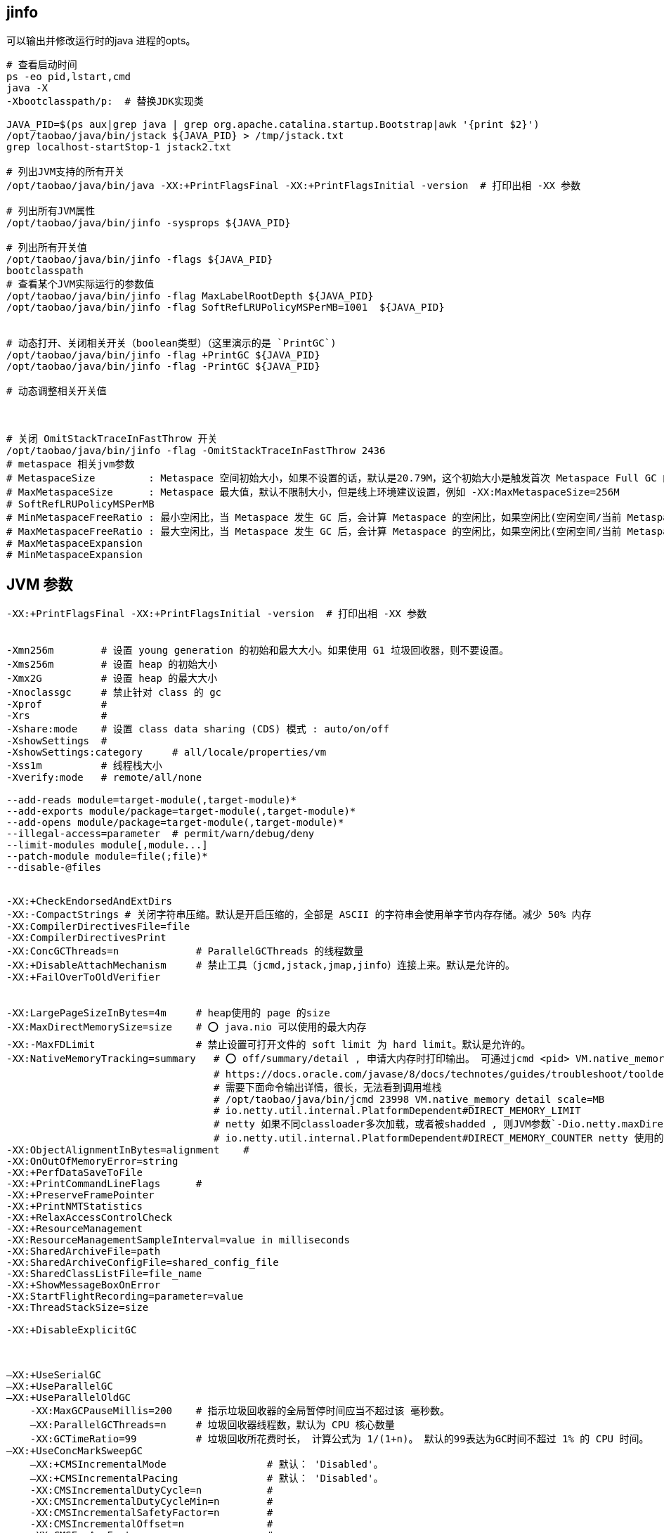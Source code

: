 ## jinfo
可以输出并修改运行时的java 进程的opts。

[source,shell]
----
# 查看启动时间
ps -eo pid,lstart,cmd
java -X
-Xbootclasspath/p:  # 替换JDK实现类

JAVA_PID=$(ps aux|grep java | grep org.apache.catalina.startup.Bootstrap|awk '{print $2}')
/opt/taobao/java/bin/jstack ${JAVA_PID} > /tmp/jstack.txt
grep localhost-startStop-1 jstack2.txt

# 列出JVM支持的所有开关
/opt/taobao/java/bin/java -XX:+PrintFlagsFinal -XX:+PrintFlagsInitial -version  # 打印出相 -XX 参数

# 列出所有JVM属性
/opt/taobao/java/bin/jinfo -sysprops ${JAVA_PID}

# 列出所有开关值
/opt/taobao/java/bin/jinfo -flags ${JAVA_PID}
bootclasspath
# 查看某个JVM实际运行的参数值
/opt/taobao/java/bin/jinfo -flag MaxLabelRootDepth ${JAVA_PID}
/opt/taobao/java/bin/jinfo -flag SoftRefLRUPolicyMSPerMB=1001  ${JAVA_PID}


# 动态打开、关闭相关开关（boolean类型）（这里演示的是 `PrintGC`)
/opt/taobao/java/bin/jinfo -flag +PrintGC ${JAVA_PID}
/opt/taobao/java/bin/jinfo -flag -PrintGC ${JAVA_PID}

# 动态调整相关开关值



# 关闭 OmitStackTraceInFastThrow 开关
/opt/taobao/java/bin/jinfo -flag -OmitStackTraceInFastThrow 2436
# metaspace 相关jvm参数
# MetaspaceSize         : Metaspace 空间初始大小，如果不设置的话，默认是20.79M，这个初始大小是触发首次 Metaspace Full GC 的阈值，例如 -XX:MetaspaceSize=256M
# MaxMetaspaceSize      : Metaspace 最大值，默认不限制大小，但是线上环境建议设置，例如 -XX:MaxMetaspaceSize=256M
# SoftRefLRUPolicyMSPerMB
# MinMetaspaceFreeRatio : 最小空闲比，当 Metaspace 发生 GC 后，会计算 Metaspace 的空闲比，如果空闲比(空闲空间/当前 Metaspace 大小)小于此值，就会触发 Metaspace 扩容。默认值是 40 ，也就是 40%，例如 -XX:MinMetaspaceFreeRatio=40
# MaxMetaspaceFreeRatio : 最大空闲比，当 Metaspace 发生 GC 后，会计算 Metaspace 的空闲比，如果空闲比(空闲空间/当前 Metaspace 大小)大于此值，就会触发 Metaspace 释放空间。默认值是 70 ，也就是 70%，例如 -XX:MaxMetaspaceFreeRatio=70
# MaxMetaspaceExpansion
# MinMetaspaceExpansion
----



## JVM 参数

[source,plain]
----
-XX:+PrintFlagsFinal -XX:+PrintFlagsInitial -version  # 打印出相 -XX 参数


-Xmn256m        # 设置 young generation 的初始和最大大小。如果使用 G1 垃圾回收器，则不要设置。
-Xms256m        # 设置 heap 的初始大小
-Xmx2G          # 设置 heap 的最大大小
-Xnoclassgc     # 禁止针对 class 的 gc
-Xprof          #
-Xrs            #
-Xshare:mode    # 设置 class data sharing (CDS) 模式 : auto/on/off
-XshowSettings  #
-XshowSettings:category     # all/locale/properties/vm
-Xss1m          # 线程栈大小
-Xverify:mode   # remote/all/none

--add-reads module=target-module(,target-module)*
--add-exports module/package=target-module(,target-module)*
--add-opens module/package=target-module(,target-module)*
--illegal-access=parameter  # permit/warn/debug/deny
--limit-modules module[,module...]
--patch-module module=file(;file)*
--disable-@files


-XX:+CheckEndorsedAndExtDirs
-XX:-CompactStrings # 关闭字符串压缩。默认是开启压缩的，全部是 ASCII 的字符串会使用单字节内存存储。减少 50% 内存
-XX:CompilerDirectivesFile=file
-XX:CompilerDirectivesPrint
-XX:ConcGCThreads=n             # ParallelGCThreads 的线程数量
-XX:+DisableAttachMechanism     # 禁止工具（jcmd,jstack,jmap,jinfo）连接上来。默认是允许的。
-XX:+FailOverToOldVerifier


-XX:LargePageSizeInBytes=4m     # heap使用的 page 的size
-XX:MaxDirectMemorySize=size    # ⭕️ java.nio 可以使用的最大内存
-XX:-MaxFDLimit                 # 禁止设置可打开文件的 soft limit 为 hard limit。默认是允许的。
-XX:NativeMemoryTracking=summary   # ⭕️ off/summary/detail , 申请大内存时打印输出。 可通过jcmd <pid> VM.native_memory 查看内存
                                   # https://docs.oracle.com/javase/8/docs/technotes/guides/troubleshoot/tooldescr007.html#BABIIIAC
                                   # 需要下面命令输出详情，很长，无法看到调用堆栈
                                   # /opt/taobao/java/bin/jcmd 23998 VM.native_memory detail scale=MB
                                   # io.netty.util.internal.PlatformDependent#DIRECT_MEMORY_LIMIT
                                   # netty 如果不同classloader多次加载，或者被shadded , 则JVM参数`-Dio.netty.maxDirectMemory` 的值可能会被double 使用
                                   # io.netty.util.internal.PlatformDependent#DIRECT_MEMORY_COUNTER netty 使用的 direct memory
-XX:ObjectAlignmentInBytes=alignment    #
-XX:OnOutOfMemoryError=string
-XX:+PerfDataSaveToFile
-XX:+PrintCommandLineFlags      #
-XX:+PreserveFramePointer
-XX:+PrintNMTStatistics
-XX:+RelaxAccessControlCheck
-XX:+ResourceManagement
-XX:ResourceManagementSampleInterval=value in milliseconds
-XX:SharedArchiveFile=path
-XX:SharedArchiveConfigFile=shared_config_file
-XX:SharedClassListFile=file_name
-XX:+ShowMessageBoxOnError
-XX:StartFlightRecording=parameter=value
-XX:ThreadStackSize=size

-XX:+DisableExplicitGC



–XX:+UseSerialGC
–XX:+UseParallelGC
–XX:+UseParallelOldGC
    -XX:MaxGCPauseMillis=200    # 指示垃圾回收器的全局暂停时间应当不超过该 毫秒数。
    –XX:ParallelGCThreads=n     # 垃圾回收器线程数，默认为 CPU 核心数量
    -XX:GCTimeRatio=99          # 垃圾回收所花费时长， 计算公式为 1/(1+n)。 默认的99表达为GC时间不超过 1% 的 CPU 时间。
–XX:+UseConcMarkSweepGC
    –XX:+CMSIncrementalMode                 # 默认： 'Disabled'。
    –XX:+CMSIncrementalPacing               # 默认： 'Disabled'。
    -XX:CMSIncrementalDutyCycle=n           #
    -XX:CMSIncrementalDutyCycleMin=n        #
    -XX:CMSIncrementalSafetyFactor=n        #
    -XX:CMSIncrementalOffset=n              #
    -XX:CMSExpAvgFactor=n                   #
    –XX:ParallelGCThreads=n                 #
    –XX:CMSInitiatingOccupancyFraction=68   #
-XX:+UseG1GC
    -XX:G1HeapRegionSize=size       # 1M~32M
    -XX:InitiatingHeapOccupancyPercent=45

–XX:+PrintGCDetails     # 打印每次 GC 的详情
–XX:+PrintGCTimeStamps  # 打印每次 GC 的的时间戳
-XX:+PrintHeapAtGC      # GC 前打印d堆使用状况
-server
-Xms512m
-Xmx1024m

-XX:PermSize=32m            # permanent generation 初始尺寸
–XX:MaxPermSize=n           # permanent generation 最大尺寸
–XX:MinHeapFreeRatio=40     # heap 中每个 generation 最小空余内存，如果空余内存小于该百分比，就自动扩大内存。
–XX:MaxHeapFreeRatio=70     # 如果空余内存多余该比例，则缩小内存。

–XX:NewSize=n               # young generation 初始大小 .  young generation(Eden+Survivor*2)
-XX:MaxNewSize=n            # young generation 最大大小 。

–XX:NewRatio=n              # 用于分割 heap。
                            # old generation 是 young generation 的多少倍。
                            # server 模式默认为8，client 模式默认为 2
–XX:SurvivorRatio=8         # 用于分割 young generation。按照默认值的话，Eden:SurvivorFrom:SurvivorFrom 比例
                            # 默认: 8:1:1
                            # 增加该值，将调大Eden的大小


-XX:ErrorFile=${CATALINA_HOME}/logs/hs_err_pid%p.log
-XX:+HeapDumpOnOutOfMemoryError
-XX:HeapDumpPath=${CATALINA_HOME}/logs/start.at.$today.dump.hprof
-XX:+PrintGCDateStamps
-XX:+PrintGCDetails

-Dfile.encoding=UTF-8       # 设定系统编码，仅启动时可生效，启动后被缓存，再修改将无效。
-Djava.net.preferIPv4Stack=true

-XX:+UseStringCache         # 已废弃
-XX:+UseCompressedStrings   # 已废弃
-XX:+UseStringDeduplication # 相同字符串去重，适合长期存活的String对象， 需要开启 -XX:+UseG1GC
                            # 可以开启以下参数查看 gc 日志
                            # -XX:+PrintGCDetails -XX:+PrintStringDeduplicationStatistics
-XX:+OptimizeStringConcat
-XX:+TraceClassLoading      # 打印类加载信息


----


## xx

[source,java]
----
// -XX:+UseContainerSupport
// ognl '@java.lang.Runtime@getRuntime().availableProcessors()'
public class CpuCore {
    public static void main(String[] args) {
        System.out.println(Runtime.getRuntime().availableProcessors());
    }
}
----

相关jvm开关: `-XX:+UseContainerSupport`, `-XX:ActiveProcessorCount=8`

[source,shell]
----
mkdir /tmp/aaa
vi /tmp/aaa/CpuCore.java
javac /tmp/aaa/CpuCore.java

# 在 docker desktop 中调整 cpu 核数，并多次运行，并确认输出结果。
docker run -v /tmp/aaa:/tmp/aaa docker.io/library/amazoncorretto:11-alpine3.17-jdk \
  sh -c "ls -l /tmp/aaa/ ; cd /tmp/aaa ; javac CpuCore.java ; java -cp . CpuCore "
----
